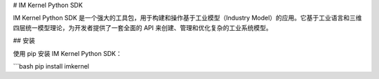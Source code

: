 # IM Kernel Python SDK

IM Kernel Python SDK 是一个强大的工具包，用于构建和操作基于工业模型（Industry Model）的应用。它基于工业语言和三维四层统一模型理论，为开发者提供了一套全面的 API 来创建、管理和优化复杂的工业系统模型。

## 安装

使用 pip 安装 IM Kernel Python SDK：

```bash
pip install imkernel
